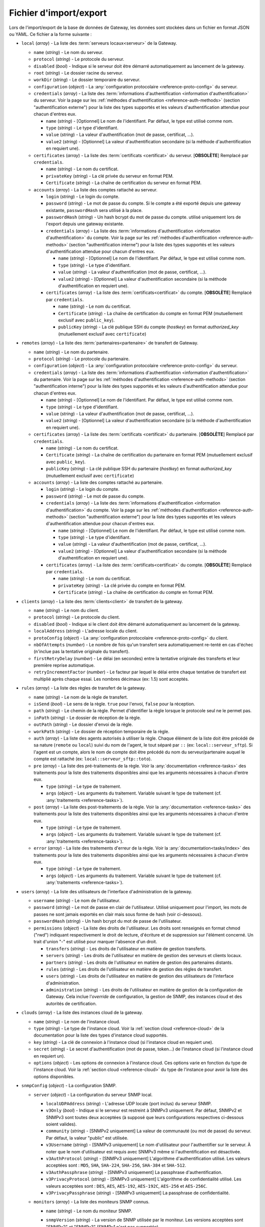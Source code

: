 .. _reference-backup-json:

#######################
Fichier d'import/export
#######################

Lors de l'import/export de la base de données de Gateway, les données sont
stockées dans un fichier en format JSON ou YAML. Ce fichier a la forme suivante :


* ``local`` (*array*) - La liste des :term:`serveurs locaux<serveur>` de la
  Gateway.

  * ``name`` (*string*) - Le nom du serveur.
  * ``protocol`` (*string*) - Le protocole du serveur.
  * ``disabled`` (*bool*) - Indique si le serveur doit être démarré automatiquement
    au lancement de la gateway.
  * ``root`` (*string*) - Le dossier racine du serveur.
  * ``workDir`` (*string*) - Le dossier temporaire du serveur.
  * ``configuration`` (*object*) - La :any:`configuration protocolaire
    <reference-proto-config>` du serveur.
  * ``credentials`` (*array*) - La liste des :term:`informations d'authentification
    <information d'authentification>` du serveur. Voir la page sur les
    :ref:`méthodes d'authentification <reference-auth-methods>` (section
    "authentification externe") pour la liste des types supportés et les valeurs
    d'authentification attendue pour chacun d'entres eux.

    * ``name`` (*string*) - [Optionnel] Le nom de l'identifiant. Par défaut,
      le type est utilisé comme nom.
    * ``type`` (*string*) - Le type d'identifiant.
    * ``value`` (*string*) - La valeur d'authentification (mot de passe,
      certificat, ...).
    * ``value2`` (*string*) - [Optionnel] La valeur d'authentification
      secondaire (si la méthode d'authentification en requiert une).
  * ``certificates`` (*array*) - La liste des :term:`certificats
    <certificat>` du serveur. [**OBSOLÈTE**] Remplacé par ``credentials``.

    * ``name`` (*string*) - Le nom du certificat.
    * ``privateKey`` (*string*) - La clé privée du serveur en format PEM.
    * ``Certificate`` (*string*) - La chaîne de certification du serveur en
      format PEM.

  * ``accounts`` (*array*) - La liste des comptes rattaché au serveur.

    * ``login`` (*string*) - Le login du compte.
    * ``password`` (*string*) - Le mot de passe du compte. Si le compte a été
      exporté depuis une gateway existante, ``passwordHash`` sera utilisé à la
      place.
    * ``passwordHash`` (*string*) - Un hash bcrypt du mot de passe du compte.
      utilisé uniquement lors de l'export depuis une gateway existante.
    * ``credentials`` (*array*) - La liste des :term:`informations d'authentification
      <information d'authentification>` du compte. Voir la page sur les
      :ref:`méthodes d'authentification <reference-auth-methods>` (section
      "authentification interne") pour la liste des types supportés et les
      valeurs d'authentification attendue pour chacun d'entres eux.

      * ``name`` (*string*) - [Optionnel] Le nom de l'identifiant. Par défaut,
        le type est utilisé comme nom.
      * ``type`` (*string*) - Le type d'identifiant.
      * ``value`` (*string*) - La valeur d'authentification (mot de passe,
        certificat, ...).
      * ``value2`` (*string*) - [Optionnel] La valeur d'authentification
        secondaire (si la méthode d'authentification en requiert une).
    * ``certificates`` (*array*) - La liste des :term:`certificats<certificat>`
      du compte. [**OBSOLÈTE**] Remplacé par ``credentials``.

      * ``name`` (*string*) - Le nom du certificat.
      * ``Certificate`` (*string*) - La chaîne de certification du compte en
        format PEM (mutuellement exclusif avec ``public_key``).
      * ``publicKey`` (*string*) - La clé publique SSH du compte (*hostkey*) en
        format *authorized_key* (mutuellement exclusif avec ``certificate``)

* ``remotes`` (*array*) - La liste des :term:`partenaires<partenaire>` de
  transfert de Gateway.

  * ``name`` (*string*) - Le nom du partenaire.
  * ``protocol`` (*string*) - Le protocole du partenaire.
  * ``configuration`` (*object*) - La :any:`configuration protocolaire
    <reference-proto-config>` du serveur.
  * ``credentials`` (*array*) - La liste des :term:`informations d'authentification
    <information d'authentification>` du partenaire. Voir la page sur les
    :ref:`méthodes d'authentification <reference-auth-methods>` (section
    "authentification interne") pour la liste des types supportés et les valeurs
    d'authentification attendue pour chacun d'entres eux.

    * ``name`` (*string*) - [Optionnel] Le nom de l'identifiant. Par défaut,
      le type est utilisé comme nom.
    * ``type`` (*string*) - Le type d'identifiant.
    * ``value`` (*string*) - La valeur d'authentification (mot de passe,
      certificat, ...).
    * ``value2`` (*string*) - [Optionnel] La valeur d'authentification
      secondaire (si la méthode d'authentification en requiert une).
  * ``certificates`` (*array*) - La liste des :term:`certificats
    <certificat>` du partenaire. [**OBSOLÈTE**] Remplacé par ``credentials``.

    * ``name`` (*string*) - Le nom du certificat.
    * ``Certificate`` (*string*) - La chaîne de certification du partenaire en
      format PEM (mutuellement exclusif avec ``public_key``).
    * ``publicKey`` (*string*) - La clé publique SSH du partenaire (*hostkey*) en
      format *authorized_key* (mutuellement exclusif avec ``certificate``)

  * ``accounts`` (*array*) - La liste des comptes rattaché au partenaire.

    * ``login`` (*string*) - Le login du compte.
    * ``password`` (*string*) - Le mot de passe du compte.
    * ``credentials`` (*array*) - La liste des :term:`informations d'authentification
      <information d'authentification>` du compte. Voir la page sur les
      :ref:`méthodes d'authentification <reference-auth-methods>` (section
      "authentification externe") pour la liste des types supportés et les
      valeurs d'authentification attendue pour chacun d'entres eux.

      * ``name`` (*string*) - [Optionnel] Le nom de l'identifiant. Par défaut,
        le type est utilisé comme nom.
      * ``type`` (*string*) - Le type d'identifiant.
      * ``value`` (*string*) - La valeur d'authentification (mot de passe,
        certificat, ...).
      * ``value2`` (*string*) - [Optionnel] La valeur d'authentification
        secondaire (si la méthode d'authentification en requiert une).
    * ``certificates`` (*array*) - La liste des :term:`certificats<certificat>`
      du compte. [**OBSOLÈTE**] Remplacé par ``credentials``.

      * ``name`` (*string*) - Le nom du certificat.
      * ``privateKey`` (*string*) - La clé privée du compte en format PEM.
      * ``Certificate`` (*string*) - La chaîne de certification du compte en
        format PEM.

* ``clients`` (*array*) - La liste des :term:`clients<client>` de transfert de
  la gateway.

  * ``name`` (*string*) - Le nom du client.
  * ``protocol`` (*string*) - Le protocole du client.
  * ``disabled`` (*bool*) - Indique si le client doit être démarré automatiquement
    au lancement de la gateway.
  * ``localAddress`` (*string*) - L'adresse locale du client.
  * ``protoConfig`` (*object*) - La :any:`configuration protocolaire
    <reference-proto-config>` du client.
  * ``nbOfAttempts`` (*number*) - Le nombre de fois qu'un transfert sera automatiquement
    re-tenté en cas d'échec (n'inclue pas la tentative originale du transfert).
  * ``firstRetryDelay`` (*number*) - Le délai (en secondes) entre la tentative originale
    des transferts et leur première reprise automatique.
  * ``retryIncrementFactor`` (*number*) - Le facteur par lequel le délai entre chaque
    tentative de transfert est multiplié après chaque essai. Les nombres décimaux
    (ex: 1.5) sont acceptés.

* ``rules`` (*array*) - La liste des règles de transfert de la gateway.

  * ``name`` (*string*) - Le nom de la règle de transfert.
  * ``isSend`` (*bool*) - Le sens de la règle. ``true`` pour l'envoi, ``false``
    pour la réception.
  * ``path`` (*string*) - Le chemin de la règle. Permet d'identifier la règle
    lorsque le protocole seul ne le permet pas.
  * ``inPath`` (*string*) - Le dossier de réception de la règle.
  * ``outPath`` (*string*) - Le dossier d'envoi de la règle.
  * ``workPath`` (*string*) - Le dossier de réception temporaire de la règle.
  * ``auth`` (*array*) - La liste des agents autorisés à utiliser la règle.
    Chaque élément de la liste doit être précédé de sa nature (``remote`` ou
    ``local``) suivi du nom de l'agent, le tout séparé par ``::`` (ex:
    ``local::serveur_sftp``). Si l'agent est un compte, alors le nom de compte
    doit être précédé du nom du serveur/partenaire auquel le compte est
    rattaché (ex: ``local::serveur_sftp::toto``).
  * ``pre`` (*array*) - La liste des pré-traitements de la règle. Voir la
    :any:`documentation <reference-tasks>` des traitements pour la liste des
    traitements disponibles ainsi que les arguments nécessaires à chacun d'entre
    eux.

    * ``type`` (*string*) - Le type de traitement.
    * ``args`` (*object*) - Les arguments du traitement. Variable suivant le
      type de traitement (cf. :any:`traitements <reference-tasks>`).

  * ``post`` (*array*) - La liste des post-traitements de la règle. Voir la
    :any:`documentation <reference-tasks>` des traitements pour la liste des
    traitements disponibles ainsi que les arguments nécessaires à chacun
    d'entre eux.

    * ``type`` (*string*) - Le type de traitement.
    * ``args`` (*object*) - Les arguments du traitement. Variable suivant le
      type de traitement (cf. :any:`traitements <reference-tasks>`).

  * ``error`` (*array*) - La liste des traitements d'erreur de la règle. Voir
    la :any:`documentation<tasks/index>` des traitements pour la liste des
    traitements disponibles ainsi que les arguments nécessaires à chacun
    d'entre eux.

    * ``type`` (*string*) - Le type de traitement.
    * ``args`` (*object*) - Les arguments du traitement. Variable suivant le
      type de traitement (cf. :any:`traitements <reference-tasks>`).

* ``users`` (*array*) - La liste des utilisateurs de l'interface d'administration
  de la gateway.

  * ``username`` (*string*) - Le nom de l'utilisateur.
  * ``password`` (*string*) - Le mot de passe en clair de l'utilisateur.
    Utilisé uniquement pour l'import, les mots de passes ne sont jamais exportés
    en clair mais sous forme de hash (voir ci-dessous).
  * ``passwordHash`` (*string*) - Un hash bcrypt du mot de passe de l'utilisateur.
  * ``permissions`` (*object*) - La liste des droits de l'utilisateur. Les droits
    sont renseignés en format chmod ("rwd") indiquant respectivement le droit de
    lecture, d'écriture et de suppression sur l'élément concerné. Un trait d'union
    "-" est utilisé pour marquer l'absence d'un droit.

    * ``transfers`` (*string*) - Les droits de l'utilisateur en matière de
      gestion transferts.
    * ``servers`` (*string*) - Les droits de l'utilisateur en matière de gestion
      des serveurs et clients locaux.
    * ``partners`` (*string*) - Les droits de l'utilisateur en matière de
      gestion des partenaires distants.
    * ``rules`` (*string*) - Les droits de l'utilisateur en matière de gestion
      des règles de transfert.
    * ``users`` (*string*) - Les droits de l'utilisateur en matière de gestion
      des utilisateurs de l'interface d'administration.
    * ``administration`` (*string*) - Les droits de l'utilisateur en matière de
      gestion de la configuration de Gateway. Cela inclue l'*override* de
      configuration, la gestion de SNMP, des instances cloud et des
      autorités de certification.

* ``clouds`` (*array*) - La liste des instances cloud de la gateway.

  * ``name`` (*string*) - Le nom de l'instance cloud.
  * ``type`` (*string*) - Le type de l'instance cloud. Voir la :ref:`section
    cloud <reference-cloud>` de la documentation pour la liste des types d'instance
    cloud supportés.
  * ``key`` (*string*) - La clé de connexion à l'instance cloud (si l'instance
    cloud en requiert une).
  * ``secret`` (*string*) - Le secret d'authentification (mot de passe, token...)
    de l'instance cloud (si l'instance cloud en requiert un).
  * ``options`` (*object*) - Les options de connexion à l'instance cloud. Ces
    options varie en fonction du type de l'instance cloud. Voir la :ref:`section
    cloud <reference-cloud>` du type de l'instance pour avoir la liste des
    options disponibles.

* ``snmpConfig`` (*object*) - La configuration SNMP.

  * ``server`` (*object*) - La configuration du serveur SNMP local.

    * ``localUDPAddress`` (*string*) - L'adresse UDP locale (port inclus) du
      serveur SNMP.
    * ``v3Only`` (*bool*) - Indique si le serveur est restreint à SNMPv3 uniquement.
      Par défaut, SNMPv2 et SNMPv3 sont toutes deux acceptées (à supposé que leurs
      configurations respectives ci-dessous soient valides).
    * ``community`` (*string*) - [SNMPv2 uniquement] La valeur de communauté
      (ou mot de passe) du serveur. Par défaut, la valeur "public" est utilisée.
    * ``v3Username`` (*string*) - [SNMPv3 uniquement] Le nom d'utilisateur pour
      l'authentifier sur le serveur. À noter que le nom d'utilisateur est requis
      avec SNMPv3 même si l'authentification est désactivée.
    * ``v3AuthProtocol`` (*string*) - [SNMPv3 uniquement] L'algorithme d'authentification
      utilisé. Les valeurs acceptées sont : ``MD5``, ``SHA``, ``SHA-224``, ``SHA-256``,
      ``SHA-384`` et ``SHA-512``.
    * ``v3AuthPassphrase`` (*string*) - [SNMPv3 uniquement] La passphrase d'authentification.
    * ``v3PrivacyProtocol`` (*string*) - [SNMPv3 uniquement] L'algorithme de confidentialité
      utilisé. Les valeurs acceptées sont : ``DES``, ``AES``, ``AES-192``, ``AES-192C``,
      ``AES-256`` et ``AES-256C``.
    * ``v3PrivacyPassphrase`` (*string*) - [SNMPv3 uniquement] La passphrase de confidentialité.

  * ``monitors`` (*array*) - La liste des moniteurs SNMP connus.

    * ``name`` (*string*) - Le nom du moniteur SNMP.
    * ``snmpVersion`` (*string*) - La version de SNMP utilisée par le moniteur.
      Les versions acceptées sont "SNMPv2" et "SNMPv3" (SNMPv1 n'est pas supportée).
    * ``udpAddress`` (*string*) - L'adresse UDP (port inclus) du moniteur à laquelle
      les notifications SNMP doivent être envoyées.
    * ``useInforms`` (*bool*) - Spécifie le type de notification à envoyer au moniteur.
      Si *faux* (par défaut), Gateway enverra des *traps*. Si *vrai*, Gateway
      enverra des *informs*.
    * ``community`` (*string*) - [SNMPv2 uniquement] La valeur de communauté
      (ou mot de passe) du moniteur. Par défaut, la valeur "public" est utilisée.
    * ``v3ContextName`` (*string*) - [SNMPv3 uniquement] Le nom du contexte SNMPv3.
    * ``v3ContextEngineID`` (*string*) - [SNMPv3 uniquement] L'ID du moteur de contexte SNMPv3.
    * ``v3Security`` (*string*) - [SNMPv3 uniquement] Spécifie le niveau de
      sécurité SNMPv3 à utiliser avec ce moniteur. Les valeurs acceptées sont :

         - ``noAuthNoPriv``: pas d'authentification ni de confidentialité
         - ``authNoPriv``: authentification, mais pas de confidentialité
         - ``authPriv``: authentification et confidentialité

      Par défaut, l'authentification et la confidentialité sont toutes deux
      désactivées.
    * ``authEngineID`` (*string*) - [SNMPv3 uniquement] L'ID du moteur d'authentification.
      N'a aucun effet si le moniteur utilise des *informs* (voir l'option *useInforms*
      ci-dessus).
    * ``authUsername`` (*string*) - [SNMPv3 uniquement] Le nom d'utilisateur. À noter
      que le nom d'utilisateur est requis avec SNMPv3 même si l'authentification
      est désactivée.
    * ``authProtocol`` (*string*) - [SNMPv3 uniquement] L'algorithme d'authentification
      utilisé. Les valeurs acceptées sont : ``MD5``, ``SHA``, ``SHA-224``, ``SHA-256``,
      ``SHA-384`` et ``SHA-512``.
    * ``authPassphrase`` (*string*) - [SNMPv3 uniquement] La passphrase d'authentification.
    * ``privProtocol`` (*string*) - [SNMPv3 uniquement] L'algorithme de confidentialité
      utilisé. Les valeurs acceptées sont : ``DES``, ``AES``, ``AES-192``, ``AES-192C``,
      ``AES-256`` et ``AES-256C``.
    * ``privPassphrase`` (*string*) - [SNMPv3 uniquement] La passphrase de confidentialité.

* ``authorities`` (*array*) - Liste des autorités de certification reconnue par Gateway.

  * ``name`` (*string*) - Le nom de l'autorité.
  * ``type`` (*string*) - Le type d'autorité (voir les :ref:`méthodes d'authentification
    <reference-auth-methods>`, chapitre "Autorité d'authentification" pour la liste
    des types supportés.
  * ``publicIdentity`` (*string*) - La valeur d'identité publique de l'autorité
    (en général, son certificat).
  * ``validHosts`` (*array of strings*) - La liste des hôtes que l'autorité est
    habilitée à authentifier. Si vide, l'autorité est habilité à authentifier tous
    les hôtes qu'elle a certifié.

* ``cryptoKeys`` (*array*) - Liste des clés cryptographiques de la Gateway.

  * ``name`` (*string*) - Le nom de la clé
  * ``type`` (*string*) - Le type de la clé. Les valeurs autorisées sont :

       - ``AES`` pour une clé de chiffrement AES
       - ``HMAC`` pour une clé de signature HMAC
       - ``PGP-PUBLIC`` pour les clés PGP publiques
       - ``PGP-PRIVATE`` pour les clés PGP privées
  * ``key`` (*string*) - La clé en format textuel. Si la clé n'a pas de format
    textuel natif, la clé doit être fournie en format Base64.

**Exemple**

.. code-block:: json

   {
     "locals": [{
       "name": "serveur_sftp",
       "protocol": "sftp",
       "disabled": false,
       "address": "0.0.0.0:2222"
       "root": "/sftp",
       "workDir": "/sftp/tmp",
       "accounts": [{
         "login": "toto",
         "password": "sésame",
         "certs": [{
           "name": "toto_ssh_pbk",
           "publicKey": "<clé publique SSH>",
         }]
       }],
       "certs": [{
         "name": "server_sftp_hostkey",
         "privateKey": "<clé privée SSH>",
       }]
     }],
     "remotes": [{
       "name": "openssh",
       "address": "10.0.0.0:22"
       "accounts": [{
         "login": "titi",
         "password": "sésame",
         "certs": [{
           "name": "titi_ssh_pk",
           "privateKey": "<clé privée SSH>",
         }]
       }],
       "certs": [{
         "name": "openssh_hostkey",
         "publicKey": "<clé publique SSH>",
       }]
     }]
     "clients": [{
       "name": "sftp_client",
       "protocol": "sftp",
       "disabled": false,
       "localAddress": "0.0.0.0:2223",
     }],
     "rules": [{
       "name": "send",
       "isSend": true,
       "path": "send",
       "inPath": "send/in",
       "outPath": "send/out",
       "workPath": "send/tmp",
       "access": [
         "local::serveur_sftp",
         "remote::openssh"
       ],
       "pre": [],
       "post": [],
       "error": []
     }, {
       "name": "receive",
       "isSend": false,
       "path": "receive",
       "access": [
         "local::openssh",
         "local::serveur_sftp::toto",
       ],
       "pre": [],
       "post": [],
       "error": []
     }],
     "users": [{
       "username": "toto",
       "password": "sésame",
       "permissions": {
         "transfers": "rw-",
         "servers": "rwd",
         "partners": "rw-",
         "rules": "rwd",
         "users": "r--",
         "administration": "---"
       }
     }],
     "clouds": [{
       "name": "aws-s3",
       "type": "s3",
       "key": "<clé d'accès AWS>",
       "secret": "<clé d'accès secrète AWS>",
       "options": {
         "region": "eu-west-1",
         "bucket": "gw-bucket",
       }
     }],
     "snmpConfig": {
       "server" : {
         "localUDPAddress": "0.0.0.0:161",
         "community": "public",
         "v3Only": false,
         "v3Username": "toto"
         "v3AuthProtocol": "MD5"
         "v3AuthPassphrase": "sesame",
         "v3PrivacyProtocol": "DES",
         "v3PrivacyPassphrase": "secret"
       },
       "monitors" : [{
         "name": "centreon",
         "snmpVersion": "SNMPv3",
         "udpAddress": "20.0.0.0:162"
         "community": "public",
         "useInforms": true,
         "v3ContextName": "waarp-gw",
         "v3ContextEngineID": "123"
         "v3Security": "authPriv",
         "v3AuthEngineID": "456",
         "v3AuthUsername": "tata",
         "v3AuthProtocol": "SHA",
         "v3AuthPassphrase": "sesame",
         "v3PrivacyProtocol": "AES",
         "v3PrivacyPassphrase": "secret"
       }]
     },
     "authorities": [{
       "name": "cert_authority",
       "type": "tls_authority",
       "publicIdentity": "<certificat de l'autorité en format PEM>"
       "validHosts": ["192.168.1.1", "waarp.fr"]
     }],
     "cryptoKeys": [{
       "name": "aes-key",
       "type": "AES",
       "key": "<clé AES en Base64>"
     }, {
       "name": "pgp-key",
       "type": "PGP-PRIVATE",
       "key": "<clé PGP en format PEM>"
     }]
   }

